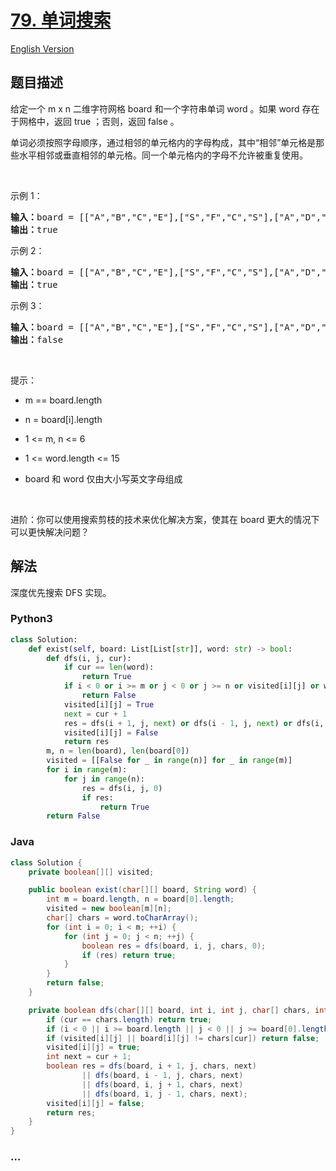 * [[https://leetcode-cn.com/problems/word-search][79. 单词搜索]]
  :PROPERTIES:
  :CUSTOM_ID: 单词搜索
  :END:
[[./solution/0000-0099/0079.Word Search/README_EN.org][English Version]]

** 题目描述
   :PROPERTIES:
   :CUSTOM_ID: 题目描述
   :END:

#+begin_html
  <!-- 这里写题目描述 -->
#+end_html

#+begin_html
  <p>
#+end_html

给定一个 m x n 二维字符网格 board 和一个字符串单词 word 。如果 word
存在于网格中，返回 true ；否则，返回 false 。

#+begin_html
  </p>
#+end_html

#+begin_html
  <p>
#+end_html

单词必须按照字母顺序，通过相邻的单元格内的字母构成，其中“相邻”单元格是那些水平相邻或垂直相邻的单元格。同一个单元格内的字母不允许被重复使用。

#+begin_html
  </p>
#+end_html

#+begin_html
  <p>
#+end_html

 

#+begin_html
  </p>
#+end_html

#+begin_html
  <p>
#+end_html

示例 1：

#+begin_html
  </p>
#+end_html

#+begin_html
  <pre>
  <strong>输入：</strong>board = [["A","B","C","E"],["S","F","C","S"],["A","D","E","E"]], word = "ABCCED"
  <strong>输出：</strong>true
  </pre>
#+end_html

#+begin_html
  <p>
#+end_html

示例 2：

#+begin_html
  </p>
#+end_html

#+begin_html
  <pre>
  <strong>输入：</strong>board = [["A","B","C","E"],["S","F","C","S"],["A","D","E","E"]], word = "SEE"
  <strong>输出：</strong>true
  </pre>
#+end_html

#+begin_html
  <p>
#+end_html

示例 3：

#+begin_html
  </p>
#+end_html

#+begin_html
  <pre>
  <strong>输入：</strong>board = [["A","B","C","E"],["S","F","C","S"],["A","D","E","E"]], word = "ABCB"
  <strong>输出：</strong>false
  </pre>
#+end_html

#+begin_html
  <p>
#+end_html

 

#+begin_html
  </p>
#+end_html

#+begin_html
  <p>
#+end_html

提示：

#+begin_html
  </p>
#+end_html

#+begin_html
  <ul>
#+end_html

#+begin_html
  <li>
#+end_html

m == board.length

#+begin_html
  </li>
#+end_html

#+begin_html
  <li>
#+end_html

n = board[i].length

#+begin_html
  </li>
#+end_html

#+begin_html
  <li>
#+end_html

1 <= m, n <= 6

#+begin_html
  </li>
#+end_html

#+begin_html
  <li>
#+end_html

1 <= word.length <= 15

#+begin_html
  </li>
#+end_html

#+begin_html
  <li>
#+end_html

board 和 word 仅由大小写英文字母组成

#+begin_html
  </li>
#+end_html

#+begin_html
  </ul>
#+end_html

#+begin_html
  <p>
#+end_html

 

#+begin_html
  </p>
#+end_html

#+begin_html
  <p>
#+end_html

进阶：你可以使用搜索剪枝的技术来优化解决方案，使其在 board
更大的情况下可以更快解决问题？

#+begin_html
  </p>
#+end_html

** 解法
   :PROPERTIES:
   :CUSTOM_ID: 解法
   :END:

#+begin_html
  <!-- 这里可写通用的实现逻辑 -->
#+end_html

深度优先搜索 DFS 实现。

#+begin_html
  <!-- tabs:start -->
#+end_html

*** *Python3*
    :PROPERTIES:
    :CUSTOM_ID: python3
    :END:

#+begin_html
  <!-- 这里可写当前语言的特殊实现逻辑 -->
#+end_html

#+begin_src python
  class Solution:
      def exist(self, board: List[List[str]], word: str) -> bool:
          def dfs(i, j, cur):
              if cur == len(word):
                  return True
              if i < 0 or i >= m or j < 0 or j >= n or visited[i][j] or word[cur] != board[i][j]:
                  return False
              visited[i][j] = True
              next = cur + 1
              res = dfs(i + 1, j, next) or dfs(i - 1, j, next) or dfs(i, j + 1, next) or dfs(i, j - 1, next)
              visited[i][j] = False
              return res
          m, n = len(board), len(board[0])
          visited = [[False for _ in range(n)] for _ in range(m)]
          for i in range(m):
              for j in range(n):
                  res = dfs(i, j, 0)
                  if res:
                      return True
          return False
#+end_src

*** *Java*
    :PROPERTIES:
    :CUSTOM_ID: java
    :END:

#+begin_html
  <!-- 这里可写当前语言的特殊实现逻辑 -->
#+end_html

#+begin_src java
  class Solution {
      private boolean[][] visited;

      public boolean exist(char[][] board, String word) {
          int m = board.length, n = board[0].length;
          visited = new boolean[m][n];
          char[] chars = word.toCharArray();
          for (int i = 0; i < m; ++i) {
              for (int j = 0; j < n; ++j) {
                  boolean res = dfs(board, i, j, chars, 0);
                  if (res) return true;
              }
          }
          return false;
      }

      private boolean dfs(char[][] board, int i, int j, char[] chars, int cur) {
          if (cur == chars.length) return true;
          if (i < 0 || i >= board.length || j < 0 || j >= board[0].length) return false;
          if (visited[i][j] || board[i][j] != chars[cur]) return false;
          visited[i][j] = true;
          int next = cur + 1;
          boolean res = dfs(board, i + 1, j, chars, next)
                  || dfs(board, i - 1, j, chars, next)
                  || dfs(board, i, j + 1, chars, next)
                  || dfs(board, i, j - 1, chars, next);
          visited[i][j] = false;
          return res;
      }
  }
#+end_src

*** *...*
    :PROPERTIES:
    :CUSTOM_ID: section
    :END:
#+begin_example
#+end_example

#+begin_html
  <!-- tabs:end -->
#+end_html
